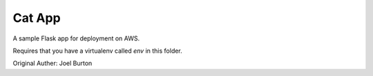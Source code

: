 Cat App
=======

A sample Flask app for deployment on AWS.

Requires that you have a virtualenv called `env` in this folder.

Original Auther: Joel Burton
